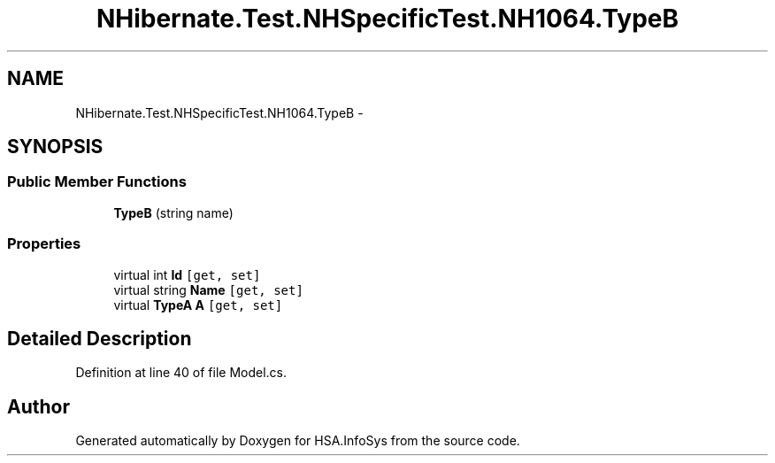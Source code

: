 .TH "NHibernate.Test.NHSpecificTest.NH1064.TypeB" 3 "Fri Jul 5 2013" "Version 1.0" "HSA.InfoSys" \" -*- nroff -*-
.ad l
.nh
.SH NAME
NHibernate.Test.NHSpecificTest.NH1064.TypeB \- 
.SH SYNOPSIS
.br
.PP
.SS "Public Member Functions"

.in +1c
.ti -1c
.RI "\fBTypeB\fP (string name)"
.br
.in -1c
.SS "Properties"

.in +1c
.ti -1c
.RI "virtual int \fBId\fP\fC [get, set]\fP"
.br
.ti -1c
.RI "virtual string \fBName\fP\fC [get, set]\fP"
.br
.ti -1c
.RI "virtual \fBTypeA\fP \fBA\fP\fC [get, set]\fP"
.br
.in -1c
.SH "Detailed Description"
.PP 
Definition at line 40 of file Model\&.cs\&.

.SH "Author"
.PP 
Generated automatically by Doxygen for HSA\&.InfoSys from the source code\&.
